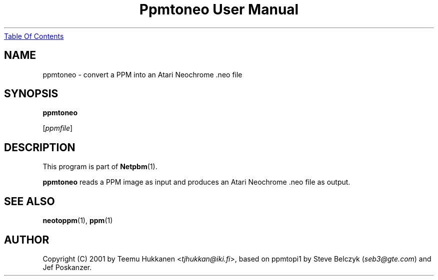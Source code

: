 ." This man page was generated by the Netpbm tool 'makeman' from HTML source.
." Do not hand-hack it!  If you have bug fixes or improvements, please find
." the corresponding HTML page on the Netpbm website, generate a patch
." against that, and send it to the Netpbm maintainer.
.TH "Ppmtoneo User Manual" 0 "24 April 2001" "netpbm documentation"
.UR ppmtoneo.html#index
Table Of Contents
.UE
\&

.UN lbAB
.SH NAME

ppmtoneo - convert a PPM into an Atari Neochrome .neo file

.UN lbAC
.SH SYNOPSIS

\fBppmtoneo\fP

[\fIppmfile\fP]

.UN lbAD
.SH DESCRIPTION
.PP
This program is part of
.BR Netpbm (1).
.PP
\fBppmtoneo\fP reads a PPM image as input and produces an Atari
Neochrome .neo file as output.

.UN lbAE
.SH SEE ALSO
.BR neotoppm (1),
.BR ppm (1)

.UN lbAF
.SH AUTHOR

Copyright (C) 2001 by Teemu Hukkanen <\fItjhukkan@iki.fi\fP>, based on
ppmtopi1 by Steve Belczyk (\fIseb3@gte.com\fP) and Jef Poskanzer.

